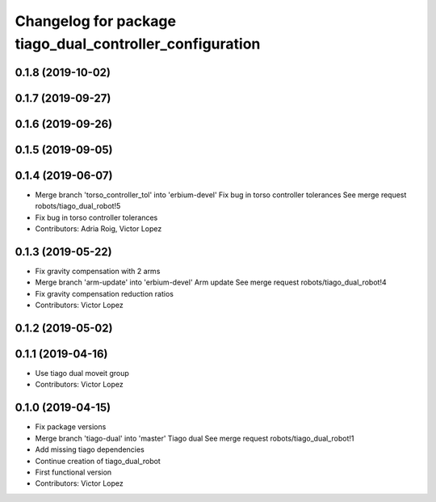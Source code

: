 ^^^^^^^^^^^^^^^^^^^^^^^^^^^^^^^^^^^^^^^^^^^^^^^^^^^^^^^^^
Changelog for package tiago_dual_controller_configuration
^^^^^^^^^^^^^^^^^^^^^^^^^^^^^^^^^^^^^^^^^^^^^^^^^^^^^^^^^

0.1.8 (2019-10-02)
------------------

0.1.7 (2019-09-27)
------------------

0.1.6 (2019-09-26)
------------------

0.1.5 (2019-09-05)
------------------

0.1.4 (2019-06-07)
------------------
* Merge branch 'torso_controller_tol' into 'erbium-devel'
  Fix bug in torso controller tolerances
  See merge request robots/tiago_dual_robot!5
* Fix bug in torso controller tolerances
* Contributors: Adria Roig, Victor Lopez

0.1.3 (2019-05-22)
------------------
* Fix gravity compensation with 2 arms
* Merge branch 'arm-update' into 'erbium-devel'
  Arm update
  See merge request robots/tiago_dual_robot!4
* Fix gravity compensation reduction ratios
* Contributors: Victor Lopez

0.1.2 (2019-05-02)
------------------

0.1.1 (2019-04-16)
------------------
* Use tiago dual moveit group
* Contributors: Victor Lopez

0.1.0 (2019-04-15)
------------------
* Fix package versions
* Merge branch 'tiago-dual' into 'master'
  Tiago dual
  See merge request robots/tiago_dual_robot!1
* Add missing tiago dependencies
* Continue creation of tiago_dual_robot
* First functional version
* Contributors: Victor Lopez
